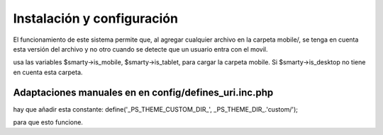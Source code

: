 ***************************
Instalación y configuración
***************************

El funcionamiento de este sistema permite que, al agregar cualquier archivo en la carpeta mobile/, se tenga en cuenta esta versión del archivo y no otro cuando se detecte que un usuario entra con el movil. 

usa las variables $smarty->is_mobile, $smarty->is_tablet, para cargar la carpeta mobile. 
Si $smarty->is_desktop no tiene en cuenta esta carpeta. 



Adaptaciones manuales en  en config/defines_uri.inc.php
===================================================


hay que añadir esta constante:
define('_PS_THEME_CUSTOM_DIR_', _PS_THEME_DIR_.'custom/');


para que esto funcione.
